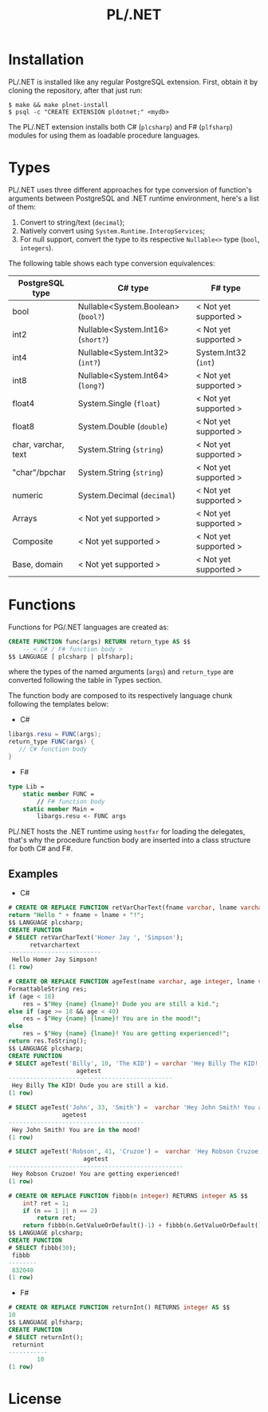 #+TITLE: PL/.NET

* Installation

PL/.NET is installed like any regular PostgreSQL extension. First, obtain it by
cloning the repository, after that just run:

#+BEGIN_SRC shell
$ make && make plnet-install
$ psql -c "CREATE EXTENSION pldotnet;" <mydb>
#+END_SRC

The PL/.NET extension installs both C# (~plcsharp~) and F# (~plfsharp~) modules
for using them as loadable procedure languages.

* Types

PL/.NET uses three different approaches for type conversion of function's
arguments between PostgreSQL and .NET runtime environment, here's a list of them:

1. Convert to string/text (~decimal~);
2. Natively convert using ~System.Runtime.InteropServices~;
3. For null support, convert the type to its respective ~Nullable<>~ type (~bool~, ~integers~).

The following table shows each type conversion equivalences:

| PostgreSQL type     | C# type                            | F# type               |
|---------------------+------------------------------------+-----------------------|
| bool                | Nullable<System.Boolean> (~bool?~) | < Not yet supported > |
| int2                | Nullable<System.Int16> (~short?~)  | < Not yet supported > |
| int4                | Nullable<System.Int32> (~int?~)    | System.Int32 (~int~)  |
| int8                | Nullable<System.Int64> (~long?~)   | < Not yet supported > |
| float4              | System.Single (~float~)            | < Not yet supported > |
| float8              | System.Double (~double~)           | < Not yet supported > |
| char, varchar, text | System.String (~string~)           | < Not yet supported > |
| "char"/bpchar       | System.String (~string~)           | < Not yet supported > |
| numeric             | System.Decimal (~decimal~)         | < Not yet supported > |
| Arrays              | < Not yet supported >              | < Not yet supported > |
| Composite           | < Not yet supported >              | < Not yet supported > |
| Base, domain        | < Not yet supported >              | < Not yet supported > |

* Functions
  Functions for PG/.NET languages are created as:

#+BEGIN_SRC sql
CREATE FUNCTION func(args) RETURN return_type AS $$
    -- < C# / F# function body >
$$ LANGUAGE [ plcsharp | plfsharp];
#+END_SRC

where the types of the named arguments (~args~) and ~return_type~ are converted
following the table in Types section.

The function body are composed to its respectively language chunk following the
templates below:

+ C#

#+BEGIN_SRC csharp
libargs.resu = FUNC(args);
return_type FUNC(args) {
   // C# function body
}
#+END_SRC

+ F#

#+BEGIN_SRC fsharp
type Lib =
    static member FUNC =
        // F# function body
    static member Main =
        libargs.resu <- FUNC args
#+END_SRC

PL/.NET hosts the .NET runtime using ~hostfxr~ for loading the delegates, that's why
the procedure function body are inserted into a class structure for both C# and F#.

** Examples
   + C#

#+BEGIN_SRC sql
# CREATE OR REPLACE FUNCTION retVarCharText(fname varchar, lname varchar) RETURNS text AS $$
return "Hello " + fname + lname + "!";
$$ LANGUAGE plcsharp;
CREATE FUNCTION
# SELECT retVarCharText('Homer Jay ', 'Simpson');
      retvarchartext
--------------------------
 Hello Homer Jay Simpson!
(1 row)

#+END_SRC

#+BEGIN_SRC sql
# CREATE OR REPLACE FUNCTION ageTest(name varchar, age integer, lname varchar) RETURNS varchar AS $$
FormattableString res;
if (age < 18)
    res = $"Hey {name} {lname}! Dude you are still a kid.";
else if (age >= 18 && age < 40)
    res = $"Hey {name} {lname}! You are in the mood!";
else
    res = $"Hey {name} {lname}! You are getting experienced!";
return res.ToString();
$$ LANGUAGE plcsharp;
CREATE FUNCTION
# SELECT ageTest('Billy', 10, 'The KID') = varchar 'Hey Billy The KID! Dude you are still a kid.';
                   agetest
----------------------------------------------
 Hey Billy The KID! Dude you are still a kid.
(1 row)

# SELECT ageTest('John', 33, 'Smith') =  varchar 'Hey John Smith! You are in the mood!';
               agetest
--------------------------------------
 Hey John Smith! You are in the mood!
(1 row)

# SELECT ageTest('Robson', 41, 'Cruzoe') =  varchar 'Hey Robson Cruzoe! You are getting experienced!';
                     agetest
-------------------------------------------------
 Hey Robson Cruzoe! You are getting experienced!
(1 row)

#+END_SRC

#+BEGIN_SRC sql
# CREATE OR REPLACE FUNCTION fibbb(n integer) RETURNS integer AS $$
    int? ret = 1;
    if (n == 1 || n == 2) 
        return ret;
    return fibbb(n.GetValueOrDefault()-1) + fibbb(n.GetValueOrDefault()-2);;
$$ LANGUAGE plcsharp;
CREATE FUNCTION
# SELECT fibbb(30);
 fibbb
--------
 832040
(1 row)

#+END_SRC

   + F#

#+BEGIN_SRC sql
# CREATE OR REPLACE FUNCTION returnInt() RETURNS integer AS $$
10
$$ LANGUAGE plfsharp;
CREATE FUNCTION
# SELECT returnInt();
 returnint
-----------
        10
(1 row)

#+END_SRC

* License
